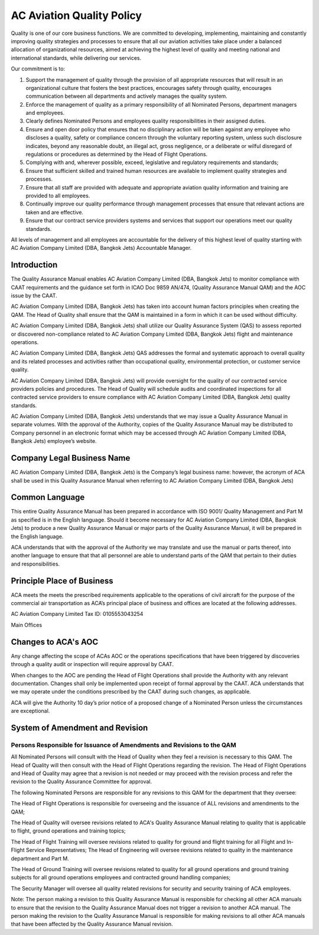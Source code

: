 ==========================
AC Aviation Quality Policy
==========================

Quality is one of our core business functions. We are committed to
developing, implementing, maintaining and constantly improving quality
strategies and processes to ensure that all our aviation activities
take place under a balanced allocation of organizational resources,
aimed at achieving the highest level of quality and meeting national
and international standards, while delivering our services.

Our commitment is to:

1. Support the management of quality through the provision of all
   appropriate resources that will result in an organizational culture
   that fosters the best practices, encourages safety through quality,
   encourages communication between all departments and actively
   manages the quality system.

2. Enforce the management of quality as a primary responsibility
   of all Nominated Persons, department managers and employees.

3. Clearly defines Nominated Persons and employees quality
   responsibilities in their assigned duties.

4. Ensure and open door policy that ensures that no disciplinary
   action will be taken against any employee who discloses a quality,
   safety or compliance concern through the voluntary reporting
   system, unless such disclosure indicates, beyond any reasonable
   doubt, an illegal act, gross negligence, or a deliberate or wilful
   disregard of regulations or procedures as determined by the Head of
   Flight Operations.

5. Complying with and, wherever possible, exceed, legislative and
   regulatory requirements and standards;

6. Ensure that sufficient skilled and trained human resources are
   available to implement quality strategies and processes.

7. Ensure that all staff are provided with adequate and
   appropriate aviation quality information and training are provided
   to all employees.

8. Continually improve our quality performance through management
   processes that ensure that relevant actions are taken and are
   effective.

9. Ensure that our contract service providers systems and
   services that support our operations meet our quality standards.

All levels of management and all employees are accountable for the
delivery of this highest level of quality starting with AC Aviation
Company Limited (DBA, Bangkok Jets) Accountable Manager.

Introduction
============

The Quality Assurance Manual enables AC Aviation Company Limited (DBA,
Bangkok Jets) to monitor compliance with CAAT requirements and the
guidance set forth in ICAO Doc 9859 AN/474, (Quality Assurance Manual
QAM) and the AOC issue by the CAAT.

AC Aviation Company Limited (DBA, Bangkok Jets) has taken into account
human factors principles when creating the QAM.  The Head of Quality
shall ensure that the QAM is maintained in a form in which it can be
used without difficulty.

AC Aviation Company Limited (DBA, Bangkok Jets) shall utilize our
Quality Assurance System (QAS) to assess reported or discovered
non-compliance related to AC Aviation Company Limited (DBA, Bangkok
Jets) flight and maintenance operations.

AC Aviation Company Limited (DBA, Bangkok Jets) QAS addresses the
formal and systematic approach to overall quality and its related
processes and activities rather than occupational quality,
environmental protection, or customer service quality.

AC Aviation Company Limited (DBA, Bangkok Jets) will provide oversight
for the quality of our contracted service providers policies and
procedures.  The Head of Quality will schedule audits and coordinated
inspections for all contracted service providers to ensure compliance
with AC Aviation Company Limited (DBA, Bangkok Jets) quality
standards.

AC Aviation Company Limited (DBA, Bangkok Jets) understands that we
may issue a Quality Assurance Manual in separate volumes.  With the
approval of the Authority, copies of the Quality Assurance Manual may
be distributed to Company personnel in an electronic format which may
be accessed through AC Aviation Company Limited (DBA, Bangkok Jets)
employee’s website.

Company Legal Business Name
===========================

AC Aviation Company Limited (DBA, Bangkok Jets) is the Company’s legal
business name: however, the acronym of ACA shall be used in this
Quality Assurance Manual when referring to AC Aviation Company Limited
(DBA, Bangkok Jets)

Common Language
===============

This entire Quality Assurance Manual has been prepared in accordance
with ISO 9001/ Quality Management and Part M as specified is in the
English language.  Should it become necessary for AC Aviation Company
Limited (DBA, Bangkok Jets) to produce a new Quality Assurance Manual
or major parts of the Quality Assurance Manual, it will be prepared in
the English language.

ACA understands that with the approval of the Authority we may
translate and use the manual or parts thereof, into another language
to ensure that that all personnel are able to understand parts of the
QAM that pertain to their duties and responsibilities.

Principle Place of Business
===========================

ACA meets the meets the prescribed requirements applicable to the
operations of civil aircraft for the purpose of the commercial air
transportation as ACA’s principal place of business and offices are
located at the following addresses.

AC Aviation Company Limited
Tax ID: 0105553043254

Main Offices

Changes to ACA's AOC
====================

Any change affecting the scope of ACAs AOC or the operations
specifications that have been triggered by discoveries through a
quality audit or inspection will require approval by CAAT.

When changes to the AOC are pending the Head of Flight Operations
shall provide the Authority with any relevant documentation. Changes
shall only be implemented upon receipt of formal approval by the
CAAT. ACA understands that we may operate under the conditions
prescribed by the CAAT during such changes, as applicable.

ACA will give the Authority 10 day’s prior notice of a proposed change
of a Nominated Person unless the circumstances are exceptional.

System of Amendment and Revision
================================

Persons Responsible for Issuance of Amendments and Revisions to the QAM
-----------------------------------------------------------------------

All Nominated Persons will consult with the Head of Quality when they
feel a revision is necessary to this QAM. The Head of Quality will
then consult with the Head of Flight Operations regarding the
revision. The Head of Flight Operations and Head of Quality may agree
that a revision is not needed or may proceed with the revision process
and refer the revision to the Quality Assurance Committee for
approval.

The following Nominated Persons are responsible for any
revisions to this QAM for the department that they oversee:

The Head of Flight Operations is responsible for overseeing and the
issuance of ALL revisions and amendments to the QAM;

The Head of Quality will oversee revisions related to ACA's Quality
Assurance Manual relating to quality that is applicable to flight,
ground operations and training topics;

The Head of Flight Training will oversee revisions related to quality
for ground and flight training for all Flight and In-Flight Service
Representatives; The Head of Engineering will oversee revisions
related to quality in the maintenance department and Part M.

The Head of Ground Training will oversee revisions related to
quality for all ground operations and ground training subjects for all
ground operations employees and contracted ground handling companies;

The Security Manager will oversee all quality related revisions for
security and security training of ACA employees.

Note: The person making a revision to this Quality Assurance Manual is
responsible for checking all other ACA manuals to ensure that the
revision to the Quality Assurance Manual does not trigger a revision
to another ACA manual. The person making the revision to the Quality
Assurance Manual is responsible for making revisions to all other ACA
manuals that have been affected by the Quality Assurance Manual
revision.
